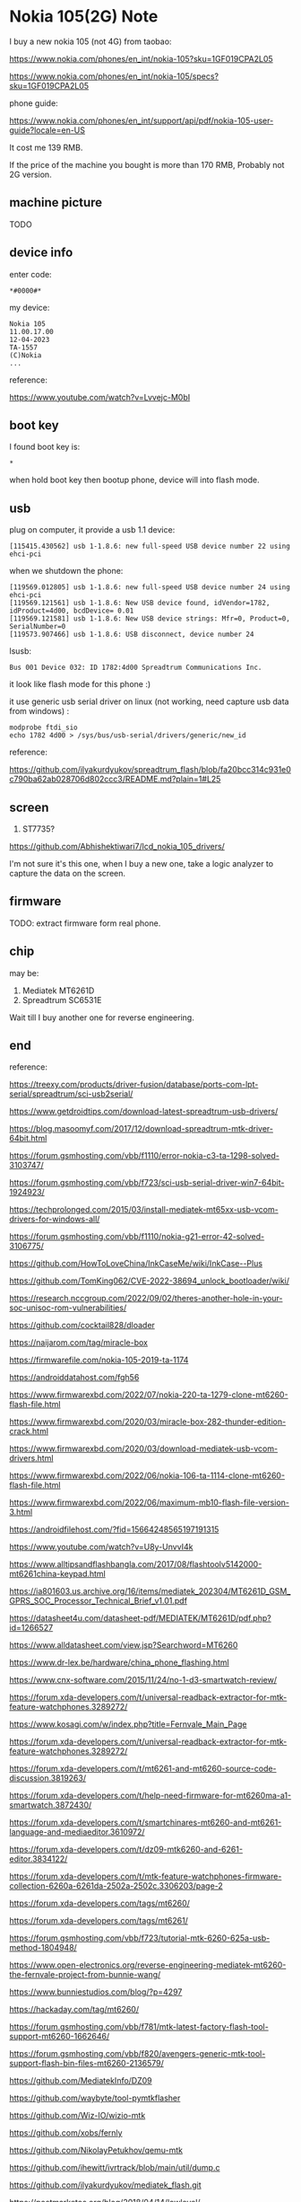 * Nokia 105(2G) Note

I buy a new nokia 105 (not 4G) from taobao:

https://www.nokia.com/phones/en_int/nokia-105?sku=1GF019CPA2L05

https://www.nokia.com/phones/en_int/nokia-105/specs?sku=1GF019CPA2L05

phone guide:

https://www.nokia.com/phones/en_int/support/api/pdf/nokia-105-user-guide?locale=en-US

It cost me 139 RMB.

If the price of the machine you bought is more than 170 RMB, Probably not 2G version.

** machine picture

TODO

** device info

enter code:

#+BEGIN_SRC text
*#0000#*
#+END_SRC

my device:

#+BEGIN_SRC
Nokia 105
11.00.17.00
12-04-2023
TA-1557
(C)Nokia
...
#+END_SRC

reference:

https://www.youtube.com/watch?v=Lvvejc-M0bI

** boot key

I found boot key is:

#+BEGIN_SRC
*
#+END_SRC

when hold boot key then bootup phone, device will into flash mode.

** usb

plug on computer, it provide a usb 1.1 device:

#+BEGIN_SRC
[115415.430562] usb 1-1.8.6: new full-speed USB device number 22 using ehci-pci
#+END_SRC

when we shutdown the phone:

#+BEGIN_SRC
[119569.012805] usb 1-1.8.6: new full-speed USB device number 24 using ehci-pci
[119569.121561] usb 1-1.8.6: New USB device found, idVendor=1782, idProduct=4d00, bcdDevice= 0.01
[119569.121581] usb 1-1.8.6: New USB device strings: Mfr=0, Product=0, SerialNumber=0
[119573.907466] usb 1-1.8.6: USB disconnect, device number 24
#+END_SRC

lsusb:

#+BEGIN_SRC
Bus 001 Device 032: ID 1782:4d00 Spreadtrum Communications Inc.
#+END_SRC

it look like flash mode for this phone :)

it use generic usb serial driver on linux (not working, need capture usb data from windows) :

#+BEGIN_SRC shell
modprobe ftdi_sio
echo 1782 4d00 > /sys/bus/usb-serial/drivers/generic/new_id
#+END_SRC

reference:

https://github.com/ilyakurdyukov/spreadtrum_flash/blob/fa20bcc314c931e0c790ba62ab028706d802ccc3/README.md?plain=1#L25

** screen

1. ST7735?

https://github.com/Abhishektiwari7/lcd_nokia_105_drivers/

I'm not sure it's this one, when I buy a new one, take a logic analyzer to capture the data on the screen.

** firmware

TODO: extract firmware form real phone.

** chip

may be:

1. Mediatek MT6261D
2. Spreadtrum SC6531E

Wait till I buy another one for reverse engineering.

** end

reference:

https://treexy.com/products/driver-fusion/database/ports-com-lpt-serial/spreadtrum/sci-usb2serial/

https://www.getdroidtips.com/download-latest-spreadtrum-usb-drivers/

https://blog.masoomyf.com/2017/12/download-spreadtrum-mtk-driver-64bit.html

https://forum.gsmhosting.com/vbb/f1110/error-nokia-c3-ta-1298-solved-3103747/

https://forum.gsmhosting.com/vbb/f723/sci-usb-serial-driver-win7-64bit-1924923/

https://techprolonged.com/2015/03/install-mediatek-mt65xx-usb-vcom-drivers-for-windows-all/

https://forum.gsmhosting.com/vbb/f1110/nokia-g21-error-42-solved-3106775/

https://github.com/HowToLoveChina/InkCaseMe/wiki/InkCase--Plus

https://github.com/TomKing062/CVE-2022-38694_unlock_bootloader/wiki/

https://research.nccgroup.com/2022/09/02/theres-another-hole-in-your-soc-unisoc-rom-vulnerabilities/

https://github.com/cocktail828/dloader

https://naijarom.com/tag/miracle-box

https://firmwarefile.com/nokia-105-2019-ta-1174

https://androiddatahost.com/fgh56

https://www.firmwarexbd.com/2022/07/nokia-220-ta-1279-clone-mt6260-flash-file.html

https://www.firmwarexbd.com/2020/03/miracle-box-282-thunder-edition-crack.html

https://www.firmwarexbd.com/2020/03/download-mediatek-usb-vcom-drivers.html

https://www.firmwarexbd.com/2022/06/nokia-106-ta-1114-clone-mt6260-flash-file.html

https://www.firmwarexbd.com/2022/06/maximum-mb10-flash-file-version-3.html

https://androidfilehost.com/?fid=15664248565197191315

https://www.youtube.com/watch?v=U8y-UnvvI4k

https://www.alltipsandflashbangla.com/2017/08/flashtoolv5142000-mt6261china-keypad.html

https://ia801603.us.archive.org/16/items/mediatek_202304/MT6261D_GSM_GPRS_SOC_Processor_Technical_Brief_v1.01.pdf

https://datasheet4u.com/datasheet-pdf/MEDIATEK/MT6261D/pdf.php?id=1266527

https://www.alldatasheet.com/view.jsp?Searchword=MT6260

https://www.dr-lex.be/hardware/china_phone_flashing.html

https://www.cnx-software.com/2015/11/24/no-1-d3-smartwatch-review/

https://forum.xda-developers.com/t/universal-readback-extractor-for-mtk-feature-watchphones.3289272/

https://www.kosagi.com/w/index.php?title=Fernvale_Main_Page

https://forum.xda-developers.com/t/universal-readback-extractor-for-mtk-feature-watchphones.3289272/

https://forum.xda-developers.com/t/mt6261-and-mt6260-source-code-discussion.3819263/

https://forum.xda-developers.com/t/help-need-firmware-for-mt6260ma-a1-smartwatch.3872430/

https://forum.xda-developers.com/t/smartchinares-mt6260-and-mt6261-language-and-mediaeditor.3610972/

https://forum.xda-developers.com/t/dz09-mtk6260-and-6261-editor.3834122/

https://forum.xda-developers.com/t/mtk-feature-watchphones-firmware-collection-6260a-6261da-2502a-2502c.3306203/page-2

https://forum.xda-developers.com/tags/mt6260/

https://forum.xda-developers.com/tags/mt6261/

https://forum.gsmhosting.com/vbb/f723/tutorial-mtk-6260-625a-usb-method-1804948/

https://www.open-electronics.org/reverse-engineering-mediatek-mt6260-the-fernvale-project-from-bunnie-wang/

https://www.bunniestudios.com/blog/?p=4297

https://hackaday.com/tag/mt6260/

https://forum.gsmhosting.com/vbb/f781/mtk-latest-factory-flash-tool-support-mt6260-1662646/

https://forum.gsmhosting.com/vbb/f820/avengers-generic-mtk-tool-support-flash-bin-files-mt6260-2136579/

https://github.com/MediatekInfo/DZ09

https://github.com/waybyte/tool-pymtkflasher

https://github.com/Wiz-IO/wizio-mtk

https://github.com/xobs/fernly

https://github.com/NikolayPetukhov/qemu-mtk

https://github.com/ihewitt/ivrtrack/blob/main/util/dump.c

https://github.com/ilyakurdyukov/mediatek_flash.git

https://postmarketos.org/blog/2018/04/14/lowlevel/

https://github.com/sutajiokousagi/fernvale-nuttx

https://github.com/ilyakurdyukov/fpdoom

https://www.gsmarena.com/nokia_105_(2019)-9773.php

https://www.datasheet4u.com/datasheet-pdf/Spreadtrum/SC6531E/pdf.php?id=1455703


